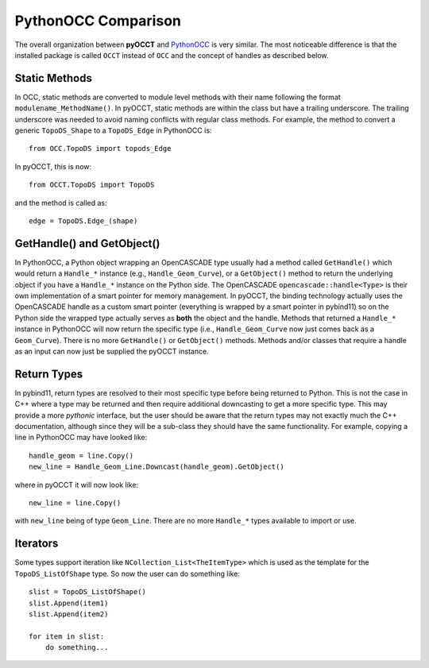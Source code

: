 PythonOCC Comparison
====================
The overall organization between **pyOCCT** and PythonOCC_ is very similar. The
most noticeable difference is that the installed package is called ``OCCT``
instead of ``OCC`` and the concept of handles as described below.

Static Methods
--------------
In OCC, static methods are converted to module level methods with their
name following the format ``modulename_MethodName()``. In pyOCCT, static
methods are within the class but have a trailing underscore. The trailing
underscore was needed to avoid naming conflicts with regular class methods.
For example, the method to convert a generic ``TopoDS_Shape`` to a
``TopoDS_Edge`` in PythonOCC is::

  from OCC.TopoDS import topods_Edge

In pyOCCT, this is now::

  from OCCT.TopoDS import TopoDS

and the method is called as::

  edge = TopoDS.Edge_(shape)

GetHandle() and GetObject()
---------------------------
In PythonOCC, a Python object wrapping an OpenCASCADE type usually had a
method called ``GetHandle()`` which would return a ``Handle_*`` instance (e.g.,
``Handle_Geom_Curve``), or a ``GetObject()`` method to return the underlying
object if you have a ``Handle_*`` instance on the Python side. The OpenCASCADE
``opencascade::handle<Type>`` is their own implementation of a smart pointer
for memory management. In pyOCCT, the binding technology actually uses
the OpenCASCADE handle as a custom smart pointer (everything is wrapped by a
smart pointer in pybind11) so on the Python side the wrapped type actually
serves as **both** the object and the handle. Methods that returned a
``Handle_*`` instance in PythonOCC will now return the specific type (i.e.,
``Handle_Geom_Curve`` now just comes back as a ``Geom_Curve``). There is no
more ``GetHandle()`` or ``GetObject()`` methods. Methods and/or classes that
require a handle as an input can now just be supplied the pyOCCT instance.

Return Types
------------
In pybind11, return types are resolved to their most specific type before
being returned to Python. This is not the case in C++ where a type may be
returned and then require additional downcasting to get a more specific type.
This may provide a more *pythonic* interface, but the user should be aware
that the return types may not exactly much the C++ documentation, although
since they will be a sub-class they should have the same functionality. For
example, copying a line in PythonOCC may have looked like::

  handle_geom = line.Copy()
  new_line = Handle_Geom_Line.Downcast(handle_geom).GetObject()

where in pyOCCT it will now look like::

  new_line = line.Copy()

with ``new_line`` being of type ``Geom_Line``. There are no more ``Handle_*``
types available to import or use.

Iterators
---------
Some types support iteration like ``NCollection_List<TheItemType>`` which is
used as the template for the ``TopoDS_ListOfShape`` type. So now the user can
do something like::

        slist = TopoDS_ListOfShape()
        slist.Append(item1)
        slist.Append(item2)

        for item in slist:
            do something...

.. _PythonOCC: https://github.com/tpaviot/pythonocc-core
